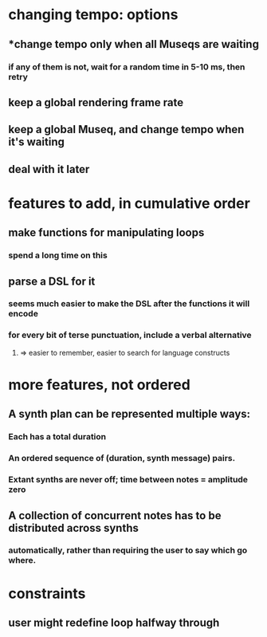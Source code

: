 * changing tempo: options
** *change tempo only when all Museqs are waiting
*** if any of them is not, wait for a random time in 5-10 ms, then retry
** keep a global rendering frame rate
** keep a global Museq, and change tempo when it's waiting
** deal with it later
* features to add, in cumulative order
** make functions for manipulating loops
*** spend a long time on this
** parse a DSL for it
*** seems much easier to make the DSL after the functions it will encode
*** for every bit of terse punctuation, include a verbal alternative
**** => easier to remember, easier to search for language constructs
* more features, not ordered
** A synth plan can be represented multiple ways:
*** Each has a total duration
*** An ordered sequence of (duration, synth message) pairs.
*** Extant synths are never off; time between notes = amplitude zero
** A collection of concurrent notes has to be distributed across synths
*** automatically, rather than requiring the user to say which go where.
* constraints
** user might redefine loop halfway through
